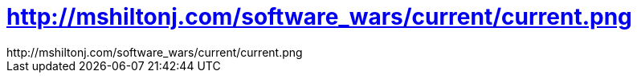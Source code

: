 = http://mshiltonj.com/software_wars/current/current.png

:slug: http_mshiltonj_com_software_wars_current
:category: geek
:tags: hu
:date: 2006-07-17T15:23:56Z
++++
http://mshiltonj.com/software_wars/current/current.png
++++
